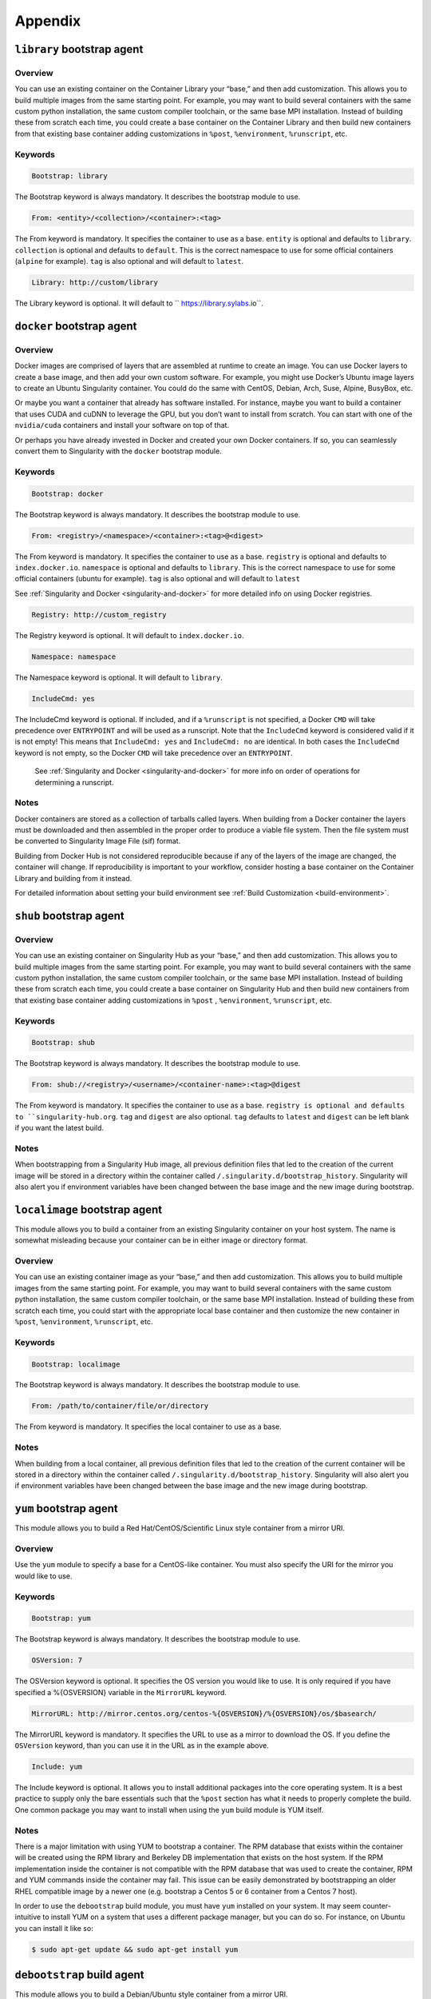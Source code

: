 ========
Appendix
========

.. _build-library-module:

---------------------------
``library`` bootstrap agent
---------------------------

.. _sec:build-library-module:

Overview
========

You can use an existing container on the Container Library your “base,” and then 
add customization. This allows you to build multiple images from the same 
starting point. For example, you may want to build several containers with the 
same custom python installation, the same custom compiler toolchain, or the same 
base MPI installation. Instead of building these from scratch each time, you 
could create a base container on the Container Library and then build new 
containers from that existing base container adding customizations in ``%post``, 
``%environment``, ``%runscript``, etc.

Keywords
========

.. code-block:: none

    Bootstrap: library

The Bootstrap keyword is always mandatory. It describes the bootstrap module to 
use.

.. code-block:: none

    From: <entity>/<collection>/<container>:<tag>

The From keyword is mandatory. It specifies the container to use as a base. 
``entity`` is optional and defaults to ``library``. ``collection`` is 
optional and defaults to ``default``. This is the correct namespace to use for 
some official containers (``alpine`` for example). ``tag`` is also optional and 
will default to ``latest``.

.. code-block:: none

    Library: http://custom/library

The Library keyword is optional. It will default to `` https://library.sylabs.io``.


.. _build-docker-module:

--------------------------
``docker`` bootstrap agent
--------------------------

.. _sec:build-docker-module:

Overview
========

Docker images are comprised of layers that are assembled at runtime to create an 
image. You can use Docker layers to create a base image, and then add your own 
custom software. For example, you might use Docker’s Ubuntu image layers to 
create an Ubuntu Singularity container. You could do the same with CentOS, 
Debian, Arch, Suse, Alpine, BusyBox, etc.

Or maybe you want a container that already has software installed. For instance, 
maybe you want to build a container that uses CUDA and cuDNN to leverage the 
GPU, but you don’t want to install from scratch. You can start with one of the 
``nvidia/cuda`` containers and install your software on top of that.

Or perhaps you have already invested in Docker and created your own Docker 
containers. If so, you can seamlessly convert them to Singularity with the 
``docker`` bootstrap module.

Keywords
========

.. code-block:: none

    Bootstrap: docker

The Bootstrap keyword is always mandatory. It describes the bootstrap module to 
use.

.. code-block:: none

    From: <registry>/<namespace>/<container>:<tag>@<digest>

The From keyword is mandatory. It specifies the container to use as a base. 
``registry`` is optional and defaults to ``index.docker.io``. ``namespace`` is 
optional and defaults to ``library``. This is the correct namespace to use for 
some official containers (ubuntu for example). ``tag`` is also optional and will 
default to ``latest``

See :ref:`Singularity and Docker <singularity-and-docker>` for more detailed 
info on using Docker registries.

.. code-block:: none

    Registry: http://custom_registry

The Registry keyword is optional. It will default to ``index.docker.io``.

.. code-block:: none

    Namespace: namespace

The Namespace keyword is optional. It will default to ``library``.

.. code-block:: none

    IncludeCmd: yes

The IncludeCmd keyword is optional. If included, and if a ``%runscript`` is not 
specified, a Docker ``CMD`` will take precedence over ``ENTRYPOINT`` and will be 
used as a runscript. Note that the ``IncludeCmd`` keyword is considered valid if 
it is not empty! This means that ``IncludeCmd: yes`` and ``IncludeCmd: no`` are 
identical. In both cases the ``IncludeCmd`` keyword is not empty, so the Docker 
``CMD`` will take precedence over an ``ENTRYPOINT``.

 See :ref:`Singularity and Docker <singularity-and-docker>` for more info on 
 order of operations for determining a runscript.

Notes
=====

Docker containers are stored as a collection of tarballs called layers. When 
building from a Docker container the layers must be downloaded and then 
assembled in the proper order to produce a viable file system. Then the file 
system must be converted to Singularity Image File (sif) format.

Building from Docker Hub is not considered reproducible because if any of the 
layers of the image are changed, the container will change. If reproducibility 
is important to your workflow, consider hosting a base container on the 
Container Library and building from it instead.

For detailed information about setting your build environment see 
:ref:`Build Customization <build-environment>`.

.. _build-shub:

------------------------
``shub`` bootstrap agent
------------------------

.. _sec:build-shub:

Overview
========

You can use an existing container on Singularity Hub as your “base,” and then 
add customization. This allows you to build multiple images from the same 
starting point. For example, you may want to build several containers with the 
same custom python installation, the same custom compiler toolchain, or the same 
base MPI installation. Instead of building these from scratch each time, you 
could create a base container on Singularity Hub and then build new containers 
from that existing base container adding customizations in ``%post`` , 
``%environment``, ``%runscript``, etc.

Keywords
========

.. code-block:: none

    Bootstrap: shub

The Bootstrap keyword is always mandatory. It describes the bootstrap module to 
use.

.. code-block:: none

    From: shub://<registry>/<username>/<container-name>:<tag>@digest

The From keyword is mandatory. It specifies the container to use as a base. 
``registry is optional and defaults to ``singularity-hub.org``. ``tag`` and 
``digest`` are also optional. ``tag`` defaults to ``latest`` and ``digest`` can 
be left blank if you want the latest build.

Notes
=====

When bootstrapping from a Singularity Hub image, all previous definition files 
that led to the creation of the current image will be stored in a directory 
within the container called ``/.singularity.d/bootstrap_history``. Singularity 
will also alert you if environment variables have been changed between the base 
image and the new image during bootstrap.

.. _build-localimage:

------------------------------
``localimage`` bootstrap agent
------------------------------

.. _sec:build-localimage:

This module allows you to build a container from an existing Singularity 
container on your host system. The name is somewhat misleading because your 
container can be in either image or directory format.

Overview
========

You can use an existing container image as your “base,” and then add 
customization. This allows you to build multiple images from the same starting 
point. For example, you may want to build several containers with the same 
custom python installation, the same custom compiler toolchain, or the same base 
MPI installation. Instead of building these from scratch each time, you could 
start with the appropriate local base container and then customize the new 
container in ``%post``, ``%environment``, ``%runscript``, etc.

Keywords
========

.. code-block:: none

    Bootstrap: localimage

The Bootstrap keyword is always mandatory. It describes the bootstrap module to 
use.

.. code-block:: none

    From: /path/to/container/file/or/directory

The From keyword is mandatory. It specifies the local container to use as a 
base.

Notes
=====

When building from a local container, all previous definition files that led to 
the creation of the current container will be stored in a directory within the 
container called ``/.singularity.d/bootstrap_history``. Singularity will also 
alert you if environment variables have been changed between the base image and 
the new image during bootstrap.

.. _build-yum:

-----------------------
``yum`` bootstrap agent
-----------------------

.. _sec:build-yum:

This module allows you to build a Red Hat/CentOS/Scientific Linux style 
container from a mirror URI.

Overview
========

Use the ``yum`` module to specify a base for a CentOS-like container. You must 
also specify the URI for the mirror you would like to use.

Keywords
========

.. code-block:: none

    Bootstrap: yum

The Bootstrap keyword is always mandatory. It describes the bootstrap module to 
use.

.. code-block:: none

    OSVersion: 7

The OSVersion keyword is optional. It specifies the OS version you would like to 
use. It is only required if you have specified a %{OSVERSION} variable in the 
``MirrorURL`` keyword.

.. code-block:: none

    MirrorURL: http://mirror.centos.org/centos-%{OSVERSION}/%{OSVERSION}/os/$basearch/

The MirrorURL keyword is mandatory. It specifies the URL to use as a mirror to 
download the OS. If you define the ``OSVersion`` keyword, than you can use it in 
the URL as in the example above.

.. code-block:: none

    Include: yum

The Include keyword is optional. It allows you to install additional packages 
into the core operating system. It is a best practice to supply only the bare 
essentials such that the ``%post`` section has what it needs to properly 
complete the build. One common package you may want to install when using the 
``yum`` build module is YUM itself.

Notes
=====

There is a major limitation with using YUM to bootstrap a container. The RPM 
database that exists within the container will be created using the RPM library 
and Berkeley DB implementation that exists on the host system. If the RPM 
implementation inside the container is not compatible with the RPM database that 
was used to create the container, RPM and YUM commands inside the container may 
fail. This issue can be easily demonstrated by bootstrapping an older RHEL 
compatible image by a newer one (e.g. bootstrap a Centos 5 or 6 container from a 
Centos 7 host).

In order to use the ``debootstrap`` build module, you must have ``yum`` 
installed on your system. It may seem counter-intuitive to install YUM on a 
system that uses a different package manager, but you can do so. For instance, 
on Ubuntu you can install it like so:

.. code-block:: none

    $ sudo apt-get update && sudo apt-get install yum

.. _build-debootstrap:

---------------------------
``debootstrap`` build agent
---------------------------

.. _sec:build-debootstrap:

This module allows you to build a Debian/Ubuntu style container from a mirror 
URI.

Overview
========

Use the ``debootstrap`` module to specify a base for a Debian-like container. 
You must also specify the OS version and a URI for the mirror you would like to 
use.

Keywords
========

.. code-block:: none

    Bootstrap: debootstrap

The Bootstrap keyword is always mandatory. It describes the bootstrap module to 
use.

.. code-block:: none

    OSVersion: xenial

The OSVersion keyword is mandatory. It specifies the OS version you would like 
to use. For Ubuntu you can use code words like ``trusty`` (14.04), ``xenial`` 
(16.04), and ``yakkety`` (17.04). For Debian you can use values like ``stable``, 
``oldstable``, ``testing``, and ``unstable`` or code words like ``wheezy`` (7), 
``jesse`` (8), and ``stretch`` (9).

 .. code-block:: none

     MirrorURL:  http://us.archive.ubuntu.com/ubuntu/

The MirrorURL keyword is mandatory. It specifies a URL to use as a mirror when 
downloading the OS.

.. code-block:: none

    Include: somepackage

The Include keyword is optional. It allows you to install additional packages 
into the core operating system. It is a best practice to supply only the bare 
essentials such that the ``%post`` section has what it needs to properly 
complete the build.

Notes
=====

In order to use the ``debootstrap`` build module, you must have ``debootstrap`` 
installed on your system. On Ubuntu you can install it like so:

.. code-block:: none

    $ sudo apt-get update && sudo apt-get install debootstrap

On CentOS you can install it from the epel repos like so:

.. code-block:: none

    $ sudo yum update && sudo yum install epel-release && sudo yum install debootstrap.noarch

.. _build-arch:

------------------------
``arch`` bootstrap agent
------------------------

.. _sec:build-arch:

This module allows you to build a Arch Linux based container.

Overview
========

Use the ``arch`` module to specify a base for an Arch Linux based container. 
Arch Linux uses the aptly named ``pacman`` package manager (all puns intended).


Keywords
========

.. code-block:: none

    Bootstrap: arch

The Bootstrap keyword is always mandatory. It describes the bootstrap module to 
use.

The Arch Linux bootstrap module does not name any additional keywords at this 
time. By defining the ``arch`` module, you have essentially given all of the
information necessary for that particular bootstrap module to build a core 
operating system.

Notes
=====

Arch Linux is, by design, a very stripped down, light-weight OS. You may need to 
perform a significant amount of configuration to get a usable OS. Please refer 
to this 
`README.md <https://github.com/singularityware/singularity/blob/master/examples/arch/README.md>`_ 
and the 
`Arch Linux example <https://github.com/singularityware/singularity/blob/master/examples/arch/Singularity>`_ 
for more info.

.. _build-busybox:

---------------------------
``busybox`` bootstrap agent
---------------------------

.. _sec:build-busybox:

This module allows you to build a container based on BusyBox.

Overview
========

Use the ``busybox`` module to specify a BusyBox base for container. You must 
also specify a URI for the mirror you would like to use.

Keywords
========

.. code-block:: none

    Bootstrap: busybox

The Bootstrap keyword is always mandatory. It describes the bootstrap module to 
use.

.. code-block:: none

    MirrorURL: https://www.busybox.net/downloads/binaries/1.26.1-defconfig-multiarch/busybox-x86_64

The MirrorURL keyword is mandatory. It specifies a URL to use as a mirror when 
downloading the OS.

Notes
=====

You can build a fully functional BusyBox container that only takes up ~600kB of 
disk space!

.. _build-zypper:

--------------------------
``zypper`` bootstrap agent
--------------------------

.. _sec:build-zypper:

This module allows you to build a Suse style container from a mirror URI.

Overview
========

Use the ``zypper`` module to specify a base for a Suse-like container. You must 
also specify a URI for the mirror you would like to use.

Keywords
========

.. code-block:: none

    Bootstrap: zypper

The Bootstrap keyword is always mandatory. It describes the bootstrap module to 
use.

.. code-block:: none

    OSVersion: 42.2

The OSVersion keyword is optional. It specifies the OS version you would like to 
use. It is only required if you have specified a %{OSVERSION} variable in the 
``MirrorURL`` keyword.

.. code-block:: none

    Include: somepackage

The Include keyword is optional. It allows you to install additional packages 
into the core operating system. It is a best practice to supply only the bare 
essentials such that the ``%post`` section has what it needs to properly 
complete the build. One common package you may want to install when using the 
zypper build module is ``zypper`` itself.
